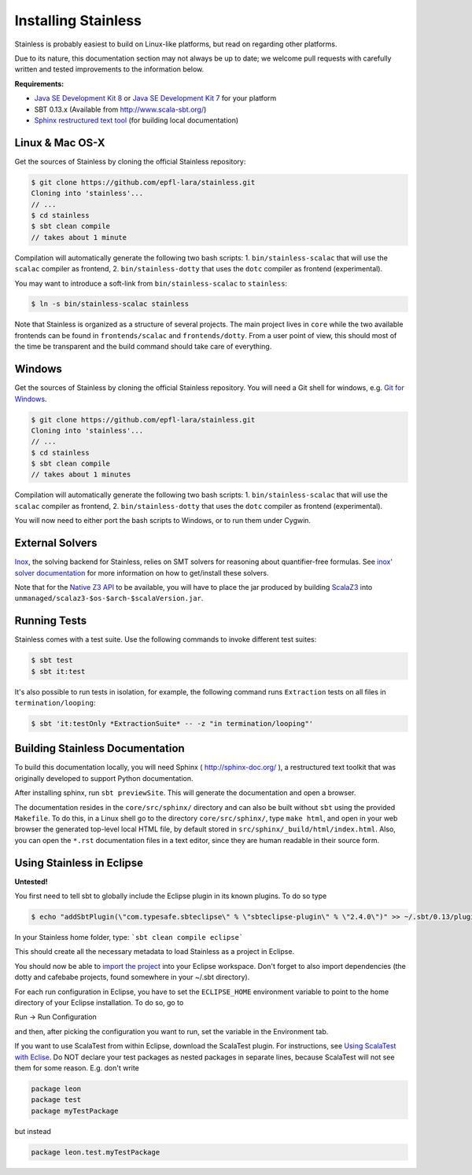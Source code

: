.. _installation:

Installing Stainless
====================

Stainless is probably easiest to build on Linux-like
platforms, but read on regarding other platforms.

Due to its nature, this documentation section may not always
be up to date; we welcome pull requests with carefully
written and tested improvements to the information below.

**Requirements:**

* `Java SE Development Kit 8 <http://www.oracle.com/technetwork/java/javase/downloads/jdk8-downloads-2133151.html>`_ or `Java SE Development Kit 7 <http://www.oracle.com/technetwork/java/javase/downloads/jdk7-downloads-1880260.html>`_ for your platform
* SBT 0.13.x (Available from http://www.scala-sbt.org/)
* `Sphinx restructured text tool <http://sphinx-doc.org/>`_ (for building local documentation)

Linux & Mac OS-X
----------------

Get the sources of Stainless by cloning the official Stainless repository:

.. code-block:: bash

  $ git clone https://github.com/epfl-lara/stainless.git
  Cloning into 'stainless'...
  // ...
  $ cd stainless
  $ sbt clean compile
  // takes about 1 minute

Compilation will automatically generate the following two bash scripts:
1. ``bin/stainless-scalac`` that will use the ``scalac`` compiler as frontend,
2. ``bin/stainless-dotty`` that uses the ``dotc`` compiler as frontend (experimental).

You may want to introduce a soft-link from ``bin/stainless-scalac`` to ``stainless``:

.. code-block:: bash

  $ ln -s bin/stainless-scalac stainless

Note that Stainless is organized as a structure of several
projects. The main project lives in ``core`` while the two available
frontends can be found in ``frontends/scalac`` and ``frontends/dotty``.
From a user point of view, this should most of
the time be transparent and the build command should take
care of everything.

Windows
-------

Get the sources of Stainless by cloning the official Stainless
repository. You will need a Git shell for windows, e.g. 
`Git for Windows <https://git-for-windows.github.io/>`_.

.. code-block:: bash

  $ git clone https://github.com/epfl-lara/stainless.git
  Cloning into 'stainless'...
  // ...
  $ cd stainless
  $ sbt clean compile
  // takes about 1 minutes
 
Compilation will automatically generate the following two bash scripts:
1. ``bin/stainless-scalac`` that will use the ``scalac`` compiler as frontend,
2. ``bin/stainless-dotty`` that uses the ``dotc`` compiler as frontend (experimental).

You will now need to either port the bash scripts to Windows, or to run them
under Cygwin.

.. _smt-solvers:

External Solvers
----------------

`Inox <https://github.com/epfl-lara/inox>`_, the solving backend for Stainless,
relies on SMT solvers for reasoning about quantifier-free formulas.
See `inox' solver documentation <https://github.com/epfl-lara/inox#solver-backends>`_
for more information on how to get/install these solvers.

Note that for the `Native Z3 API <https://github.com/epfl-lara/inox#native-z3-api>`_
to be available, you will have to place the jar produced by building
`ScalaZ3 <https://github.com/epfl-lara/ScalaZ3>`_ into
``unmanaged/scalaz3-$os-$arch-$scalaVersion.jar``.

Running Tests
-------------

Stainless comes with a test suite. Use the following commands to
invoke different test suites:

.. code-block:: bash

  $ sbt test
  $ sbt it:test

It's also possible to run tests in isolation, for example, the following command runs ``Extraction`` tests on all files in ``termination/looping``:

.. code-block:: bash

  $ sbt 'it:testOnly *ExtractionSuite* -- -z "in termination/looping"'


Building Stainless Documentation
--------------------------------

To build this documentation locally, you will need Sphinx (
http://sphinx-doc.org/ ), a restructured text toolkit that
was originally developed to support Python documentation.

After installing sphinx, run ``sbt previewSite``. This will generate the documentation and open a browser.

The documentation resides in the ``core/src/sphinx/`` directory and can also be built without ``sbt``
using the provided ``Makefile``. To do this, in a Linux shell go to the directory ``core/src/sphinx/``,
type ``make html``, and open in your web browser the generated top-level local HTML file, by default stored in 
``src/sphinx/_build/html/index.html``. Also, you can open the ``*.rst`` documentation files in a text editor, since
they are human readable in their source form.

Using Stainless in Eclipse
--------------------------

**Untested!**

You first need to tell sbt to globally include the Eclipse plugin in its known plugins.
To do so type 

.. code-block:: bash

 $ echo "addSbtPlugin(\"com.typesafe.sbteclipse\" % \"sbteclipse-plugin\" % \"2.4.0\")" >> ~/.sbt/0.13/plugins/plugins.sbt

In your Stainless home folder, type: ```sbt clean compile eclipse```

This should create all the necessary metadata to load Stainless as a project in Eclipse.

You should now be able to `import the project <http://help.eclipse.org/juno/index.jsp?topic=%2Forg.eclipse.platform.doc.user%2Ftasks%2Ftasks-importproject.htm>`_ into your Eclipse workspace. Don't forget to also import dependencies (the dotty and cafebabe projects, found somewhere in your ~/.sbt directory).

For each run configuration in Eclipse, you have to set the
``ECLIPSE_HOME`` environment variable to point to the home
directory of your Eclipse installation.  To do so, go to 

Run -> Run Configuration 

and then, after picking the configuration you want to run,
set the variable in the Environment tab.

If you want to use ScalaTest from within Eclipse, download the ScalaTest plugin. For instructions, 
see `Using ScalaTest with Eclise <http://www.scalatest.org/user_guide/using_scalatest_with_eclipse>`_. 
Do NOT declare your test packages as nested packages in
separate lines, because ScalaTest will not see them for some
reason. E.g. don't write

.. code-block:: scala

 package leon
 package test
 package myTestPackage 

but instead

.. code-block:: scala

 package leon.test.myTestPackage

